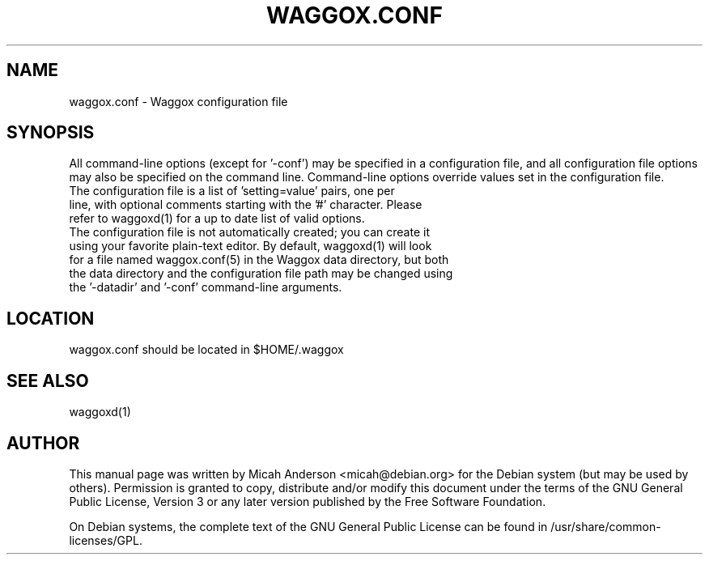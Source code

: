 .TH WAGGOX.CONF "5" "June 2016" "waggox.conf 0.12"
.SH NAME
waggox.conf \- Waggox configuration file
.SH SYNOPSIS
All command-line options (except for '\-conf') may be specified in a configuration file, and all configuration file options may also be specified on the command line. Command-line options override values set in the configuration file.
.TP
The configuration file is a list of 'setting=value' pairs, one per line, with optional comments starting with the '#' character. Please refer to waggoxd(1) for a up to date list of valid options.
.TP
The configuration file is not automatically created; you can create it using your favorite plain-text editor. By default, waggoxd(1) will look for a file named waggox.conf(5) in the Waggox data directory, but both the data directory and the configuration file path may be changed using the '\-datadir' and '\-conf' command-line arguments.
.SH LOCATION
waggox.conf should be located in $HOME/.waggox

.SH "SEE ALSO"
waggoxd(1)
.SH AUTHOR
This manual page was written by Micah Anderson <micah@debian.org> for the Debian system (but may be used by others). Permission is granted to copy, distribute and/or modify this document under the terms of the GNU General Public License, Version 3 or any later version published by the Free Software Foundation.

On Debian systems, the complete text of the GNU General Public License can be found in /usr/share/common-licenses/GPL.

